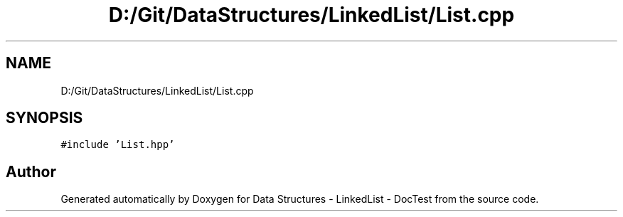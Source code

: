 .TH "D:/Git/DataStructures/LinkedList/List.cpp" 3 "Sun Mar 5 2017" "Version 0.001" "Data Structures - LinkedList - DocTest" \" -*- nroff -*-
.ad l
.nh
.SH NAME
D:/Git/DataStructures/LinkedList/List.cpp
.SH SYNOPSIS
.br
.PP
\fC#include 'List\&.hpp'\fP
.br

.SH "Author"
.PP 
Generated automatically by Doxygen for Data Structures - LinkedList - DocTest from the source code\&.
